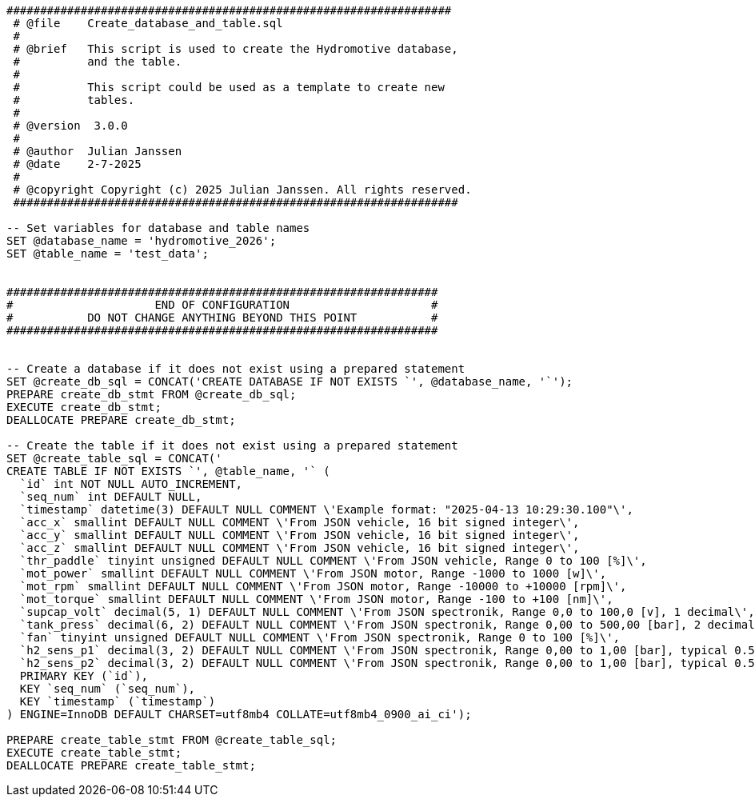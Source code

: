 [source, sql]
----
##################################################################
 # @file    Create_database_and_table.sql
 #
 # @brief   This script is used to create the Hydromotive database,
 #          and the table.
 #
 #          This script could be used as a template to create new
 #          tables.
 #
 # @version  3.0.0
 #
 # @author  Julian Janssen
 # @date    2-7-2025
 #
 # @copyright Copyright (c) 2025 Julian Janssen. All rights reserved.
 ##################################################################

-- Set variables for database and table names
SET @database_name = 'hydromotive_2026';
SET @table_name = 'test_data';


################################################################
#                     END OF CONFIGURATION                     #
#           DO NOT CHANGE ANYTHING BEYOND THIS POINT           #
################################################################


-- Create a database if it does not exist using a prepared statement
SET @create_db_sql = CONCAT('CREATE DATABASE IF NOT EXISTS `', @database_name, '`');
PREPARE create_db_stmt FROM @create_db_sql;
EXECUTE create_db_stmt;
DEALLOCATE PREPARE create_db_stmt;

-- Create the table if it does not exist using a prepared statement
SET @create_table_sql = CONCAT('
CREATE TABLE IF NOT EXISTS `', @table_name, '` (
  `id` int NOT NULL AUTO_INCREMENT,
  `seq_num` int DEFAULT NULL,
  `timestamp` datetime(3) DEFAULT NULL COMMENT \'Example format: "2025-04-13 10:29:30.100"\',
  `acc_x` smallint DEFAULT NULL COMMENT \'From JSON vehicle, 16 bit signed integer\',
  `acc_y` smallint DEFAULT NULL COMMENT \'From JSON vehicle, 16 bit signed integer\',
  `acc_z` smallint DEFAULT NULL COMMENT \'From JSON vehicle, 16 bit signed integer\',
  `thr_paddle` tinyint unsigned DEFAULT NULL COMMENT \'From JSON vehicle, Range 0 to 100 [%]\',
  `mot_power` smallint DEFAULT NULL COMMENT \'From JSON motor, Range -1000 to 1000 [w]\',
  `mot_rpm` smallint DEFAULT NULL COMMENT \'From JSON motor, Range -10000 to +10000 [rpm]\',
  `mot_torque` smallint DEFAULT NULL COMMENT \'From JSON motor, Range -100 to +100 [nm]\',
  `supcap_volt` decimal(5, 1) DEFAULT NULL COMMENT \'From JSON spectronik, Range 0,0 to 100,0 [v], 1 decimal\',
  `tank_press` decimal(6, 2) DEFAULT NULL COMMENT \'From JSON spectronik, Range 0,00 to 500,00 [bar], 2 decimals\',
  `fan` tinyint unsigned DEFAULT NULL COMMENT \'From JSON spectronik, Range 0 to 100 [%]\',
  `h2_sens_p1` decimal(3, 2) DEFAULT NULL COMMENT \'From JSON spectronik, Range 0,00 to 1,00 [bar], typical 0.5 bar, 2 decimals\',
  `h2_sens_p2` decimal(3, 2) DEFAULT NULL COMMENT \'From JSON spectronik, Range 0,00 to 1,00 [bar], typical 0.5 bar, 2 decimals\',
  PRIMARY KEY (`id`),
  KEY `seq_num` (`seq_num`),
  KEY `timestamp` (`timestamp`)
) ENGINE=InnoDB DEFAULT CHARSET=utf8mb4 COLLATE=utf8mb4_0900_ai_ci');

PREPARE create_table_stmt FROM @create_table_sql;
EXECUTE create_table_stmt;
DEALLOCATE PREPARE create_table_stmt;
----